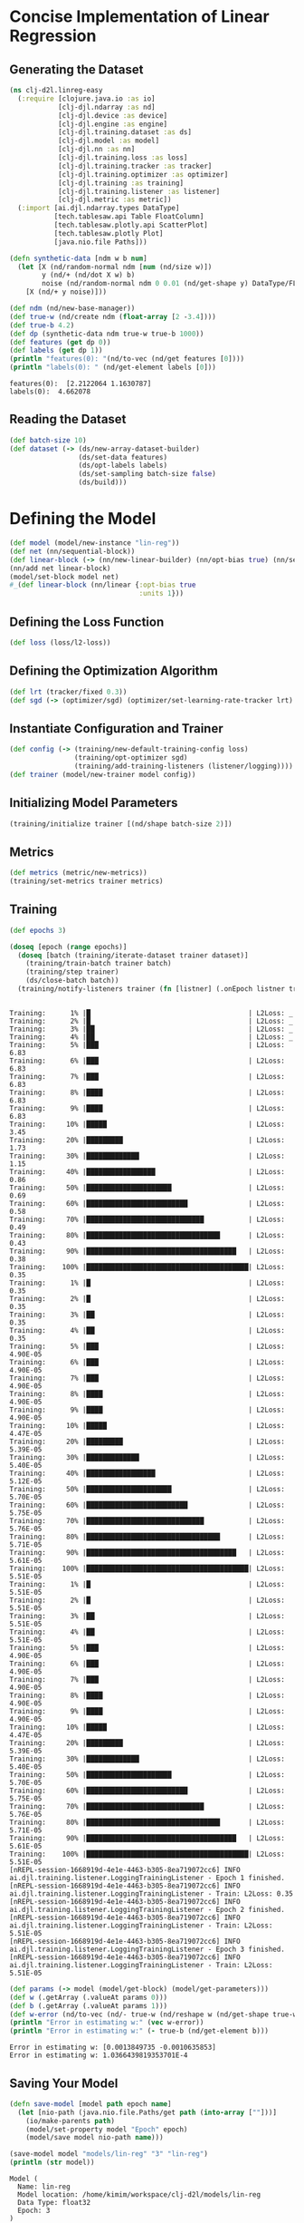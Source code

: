 #+PROPERTY: header-args    :tangle src/clj_d2l/linreg_easy.clj
* Concise Implementation of Linear Regression

** Generating the Dataset

#+begin_src clojure :results silent
(ns clj-d2l.linreg-easy
  (:require [clojure.java.io :as io]
            [clj-djl.ndarray :as nd]
            [clj-djl.device :as device]
            [clj-djl.engine :as engine]
            [clj-djl.training.dataset :as ds]
            [clj-djl.model :as model]
            [clj-djl.nn :as nn]
            [clj-djl.training.loss :as loss]
            [clj-djl.training.tracker :as tracker]
            [clj-djl.training.optimizer :as optimizer]
            [clj-djl.training :as training]
            [clj-djl.training.listener :as listener]
            [clj-djl.metric :as metric])
  (:import [ai.djl.ndarray.types DataType]
           [tech.tablesaw.api Table FloatColumn]
           [tech.tablesaw.plotly.api ScatterPlot]
           [tech.tablesaw.plotly Plot]
           [java.nio.file Paths]))
#+end_src

#+begin_src clojure :results output :exports both
(defn synthetic-data [ndm w b num]
  (let [X (nd/random-normal ndm [num (nd/size w)])
        y (nd/+ (nd/dot X w) b)
        noise (nd/random-normal ndm 0 0.01 (nd/get-shape y) DataType/FLOAT32)]
    [X (nd/+ y noise)]))

(def ndm (nd/new-base-manager))
(def true-w (nd/create ndm (float-array [2 -3.4])))
(def true-b 4.2)
(def dp (synthetic-data ndm true-w true-b 1000))
(def features (get dp 0))
(def labels (get dp 1))
(println "features(0): "(nd/to-vec (nd/get features [0])))
(println "labels(0): " (nd/get-element labels [0]))
#+end_src

#+RESULTS:
: features(0):  [2.2122064 1.1630787]
: labels(0):  4.662078


** Reading the Dataset

#+begin_src clojure :results silent :exports both
(def batch-size 10)
(def dataset (-> (ds/new-array-dataset-builder)
                 (ds/set-data features)
                 (ds/opt-labels labels)
                 (ds/set-sampling batch-size false)
                 (ds/build)))
#+end_src

* Defining the Model

#+begin_src clojure :results silent :exports both
(def model (model/new-instance "lin-reg"))
(def net (nn/sequential-block))
(def linear-block (-> (nn/new-linear-builder) (nn/opt-bias true) (nn/set-units 1) (nn/build)))
(nn/add net linear-block)
(model/set-block model net)
#_(def linear-block (nn/linear {:opt-bias true
                                :units 1}))
#+end_src


** Defining the Loss Function

#+begin_src clojure :results silent :exports both
(def loss (loss/l2-loss))
#+end_src


** Defining the Optimization Algorithm

#+begin_src clojure :results silent :exports both
(def lrt (tracker/fixed 0.3))
(def sgd (-> (optimizer/sgd) (optimizer/set-learning-rate-tracker lrt) (optimizer/build)))
#+end_src


** Instantiate Configuration and Trainer

#+begin_src clojure :results silent :exports both
(def config (-> (training/new-default-training-config loss)
                (training/opt-optimizer sgd)
                (training/add-training-listeners (listener/logging))))
(def trainer (model/new-trainer model config))
#+end_src


** Initializing Model Parameters

#+begin_src clojure :results silent :exports both
(training/initialize trainer [(nd/shape batch-size 2)])
#+end_src


** Metrics

#+begin_src clojure :results silent :exports both
(def metrics (metric/new-metrics))
(training/set-metrics trainer metrics)
#+end_src


** Training

#+begin_src clojure :results output :exports both
(def epochs 3)

(doseq [epoch (range epochs)]
  (doseq [batch (training/iterate-dataset trainer dataset)]
    (training/train-batch trainer batch)
    (training/step trainer)
    (ds/close-batch batch))
  (training/notify-listeners trainer (fn [listner] (.onEpoch listner trainer))))
#+end_src

#+RESULTS:
#+begin_example

Training:      1% |█                                       | L2Loss: _
Training:      2% |█                                       | L2Loss: _
Training:      3% |██                                      | L2Loss: _
Training:      4% |██                                      | L2Loss: _
Training:      5% |███                                     | L2Loss: 6.83
Training:      6% |███                                     | L2Loss: 6.83
Training:      7% |███                                     | L2Loss: 6.83
Training:      8% |████                                    | L2Loss: 6.83
Training:      9% |████                                    | L2Loss: 6.83
Training:     10% |█████                                   | L2Loss: 3.45
Training:     20% |█████████                               | L2Loss: 1.73
Training:     30% |█████████████                           | L2Loss: 1.15
Training:     40% |█████████████████                       | L2Loss: 0.86
Training:     50% |█████████████████████                   | L2Loss: 0.69
Training:     60% |█████████████████████████               | L2Loss: 0.58
Training:     70% |█████████████████████████████           | L2Loss: 0.49
Training:     80% |█████████████████████████████████       | L2Loss: 0.43
Training:     90% |█████████████████████████████████████   | L2Loss: 0.38
Training:    100% |████████████████████████████████████████| L2Loss: 0.35
Training:      1% |█                                       | L2Loss: 0.35
Training:      2% |█                                       | L2Loss: 0.35
Training:      3% |██                                      | L2Loss: 0.35
Training:      4% |██                                      | L2Loss: 0.35
Training:      5% |███                                     | L2Loss: 4.90E-05
Training:      6% |███                                     | L2Loss: 4.90E-05
Training:      7% |███                                     | L2Loss: 4.90E-05
Training:      8% |████                                    | L2Loss: 4.90E-05
Training:      9% |████                                    | L2Loss: 4.90E-05
Training:     10% |█████                                   | L2Loss: 4.47E-05
Training:     20% |█████████                               | L2Loss: 5.39E-05
Training:     30% |█████████████                           | L2Loss: 5.40E-05
Training:     40% |█████████████████                       | L2Loss: 5.12E-05
Training:     50% |█████████████████████                   | L2Loss: 5.70E-05
Training:     60% |█████████████████████████               | L2Loss: 5.75E-05
Training:     70% |█████████████████████████████           | L2Loss: 5.76E-05
Training:     80% |█████████████████████████████████       | L2Loss: 5.71E-05
Training:     90% |█████████████████████████████████████   | L2Loss: 5.61E-05
Training:    100% |████████████████████████████████████████| L2Loss: 5.51E-05
Training:      1% |█                                       | L2Loss: 5.51E-05
Training:      2% |█                                       | L2Loss: 5.51E-05
Training:      3% |██                                      | L2Loss: 5.51E-05
Training:      4% |██                                      | L2Loss: 5.51E-05
Training:      5% |███                                     | L2Loss: 4.90E-05
Training:      6% |███                                     | L2Loss: 4.90E-05
Training:      7% |███                                     | L2Loss: 4.90E-05
Training:      8% |████                                    | L2Loss: 4.90E-05
Training:      9% |████                                    | L2Loss: 4.90E-05
Training:     10% |█████                                   | L2Loss: 4.47E-05
Training:     20% |█████████                               | L2Loss: 5.39E-05
Training:     30% |█████████████                           | L2Loss: 5.40E-05
Training:     50% |█████████████████████                   | L2Loss: 5.70E-05
Training:     60% |█████████████████████████               | L2Loss: 5.75E-05
Training:     70% |█████████████████████████████           | L2Loss: 5.76E-05
Training:     80% |█████████████████████████████████       | L2Loss: 5.71E-05
Training:     90% |█████████████████████████████████████   | L2Loss: 5.61E-05
Training:    100% |████████████████████████████████████████| L2Loss: 5.51E-05
[nREPL-session-1668919d-4e1e-4463-b305-8ea719072cc6] INFO ai.djl.training.listener.LoggingTrainingListener - Epoch 1 finished.
[nREPL-session-1668919d-4e1e-4463-b305-8ea719072cc6] INFO ai.djl.training.listener.LoggingTrainingListener - Train: L2Loss: 0.35
[nREPL-session-1668919d-4e1e-4463-b305-8ea719072cc6] INFO ai.djl.training.listener.LoggingTrainingListener - Epoch 2 finished.
[nREPL-session-1668919d-4e1e-4463-b305-8ea719072cc6] INFO ai.djl.training.listener.LoggingTrainingListener - Train: L2Loss: 5.51E-05
[nREPL-session-1668919d-4e1e-4463-b305-8ea719072cc6] INFO ai.djl.training.listener.LoggingTrainingListener - Epoch 3 finished.
[nREPL-session-1668919d-4e1e-4463-b305-8ea719072cc6] INFO ai.djl.training.listener.LoggingTrainingListener - Train: L2Loss: 5.51E-05
#+end_example

#+begin_src clojure :results output :exports both
(def params (-> model (model/get-block) (model/get-parameters)))
(def w (.getArray (.valueAt params 0)))
(def b (.getArray (.valueAt params 1)))
(def w-error (nd/to-vec (nd/- true-w (nd/reshape w (nd/get-shape true-w)))))
(println "Error in estimating w:" (vec w-error))
(println "Error in estimating w:" (- true-b (nd/get-element b)))
#+end_src

#+RESULTS:
: Error in estimating w: [0.0013849735 -0.0010635853]
: Error in estimating w: 1.0366439819353701E-4

** Saving Your Model

#+begin_src clojure :results output :exports both
(defn save-model [model path epoch name]
  (let [nio-path (java.nio.file.Paths/get path (into-array [""]))]
    (io/make-parents path)
    (model/set-property model "Epoch" epoch)
    (model/save model nio-path name)))

(save-model model "models/lin-reg" "3" "lin-reg")
(println (str model))
#+end_src

#+RESULTS:
: Model (
: 	Name: lin-reg
: 	Model location: /home/kimim/workspace/clj-d2l/models/lin-reg
: 	Data Type: float32
: 	Epoch: 3
: )
